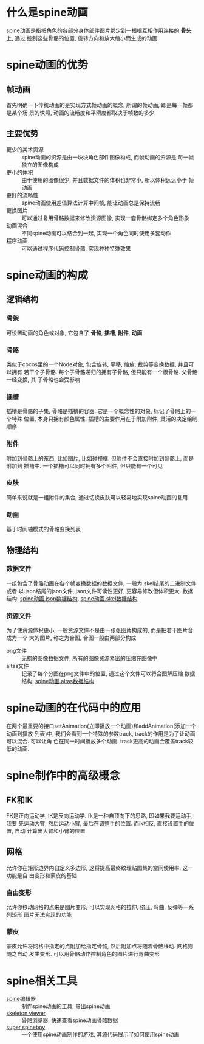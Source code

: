 #+STARTUP: overview indent

* 什么是spine动画
spine动画是指把角色的各部分身体部件图片绑定到一根根互相作用连接的 *骨头* 上, 通过
控制这些骨骼的位置, 旋转方向和放大缩小而生成的动画.

* spine动画的优势
** 帧动画
首先明确一下传统动画的是实现方式帧动画的概念, 所谓的帧动画, 即是每一帧都是某个场
景的快照, 动画的流畅度和平滑度都取决于帧数的多少.

** 主要优势
- 更少的美术资源 :: spine动画的资源是由一块块角色部件图像构成, 而帧动画的资源是
  每一帧独立的图像构成
- 更小的体积 :: 由于使用的图像很少, 并且数据文件的体积也非常小, 所以体积远远小于
  帧动画
- 更好的流畅性 :: spine动画使用差值算法计算中间帧, 能让动画总是保持流畅
- 更换图片 :: 可以通过复用骨骼数据来修改资源图像, 实现一套骨骼绑定多个角色形象
- 动画混合 :: 不同spine动画可以结合到一起, 实现一个角色同时使用多套动作
- 程序动画 :: 可以通过程序代码控制骨骼, 实现种种特殊效果

* spine动画的构成
** 逻辑结构
*** 骨架
可设置动画的角色或对象, 它包含了 *骨骼*, *插槽*, *附件*, *动画*
*** 骨骼
类似于cocos里的一个Node对象, 包含旋转, 平移, 缩放, 裁剪等变换数据, 并且可以拥有
若干个子骨骼. 每个子骨骼递归的拥有子骨骼, 但只能有一个根骨骼. 父骨骼一经变换, 其
子骨骼也会受影响
*** 插槽
插槽是骨骼的子集, 骨骼是插槽的容器. 它是一个概念性的对象, 标记了骨骼上的一个特殊
位置, 本身只拥有颜色属性. 插槽的主要作用在于附加附件, 灵活的决定绘制顺序
*** 附件
附加到骨骼上的东西, 比如图片, 比如碰撞框. 但附件不会直接附加到骨骼上, 而是附加到
插槽中. 一个插槽可以同时拥有多个附件, 但只能有一个可见
*** 皮肤
简单来说就是一组附件的集合, 通过切换皮肤可以轻易地实现spine动画的复用
*** 动画
基于时间轴模式的骨骼变换列表
** 物理结构
*** 数据文件
一组包含了骨骼动画在各个帧变换数据的数据文件, 一般为.skel结尾的二进制文件或者
以.json结尾的json文件, json文件可读性更好, 更容易修改但体积更大.
数据结构: [[http://zh.esotericsoftware.com/spine-json-format][spine动画.json数据结构]], [[http://zh.esotericsoftware.com/spine-binary-format][spine动画.skel数据结构]]
*** 资源文件
为了使资源体积更小, 一般资源文件不是由一张张图片构成的, 而是把若干图片合成为一个
大的图片, 称之为合图, 合图一般由两部分构成
- png文件 :: 无损的图像数据文件, 所有的图像资源紧密的压缩在图像中
- altas文件 :: 记录了每个分图在png文件中的位置, 通过这个文件可以将合图解压缩
  数据结构: [[http://zh.esotericsoftware.com/spine-atlas-format][spine动画.altas数据结构]]
  
* spine动画的在代码中的应用
在两个最重要的接口setAnimation(立即播放一个动画)和addAnimation(添加一个动画到播放
列表)中, 我们会看到一个特殊的参数track, track的作用是为了让动画可以混合. 可以让角
色在同一时间播放多个动画. track更高的动画会覆盖track较低的动画.
* spine制作中的高级概念
** FK和IK
FK是正向运动学, IK是反向运动学. fk是一种自顶向下的思路, 即如果我要运动手, 我要
先运动大臂, 然后运动小臂, 最后在调整手的位置. 而ik相反, 直接设置手的位置, 自动
计算出大臂和小臂的位置
** 网格
允许你在矩形边界内自定义多边形, 这将提高最终纹理贴图集的空间使用率, 这一功能是自
由变形和蒙皮的基础
*** 自由变形
允许你移动网格的点来是图片变形, 可以实现网格的拉伸, 挤压, 弯曲, 反弹等一系列矩形
图片无法实现的功能
*** 蒙皮
蒙皮允许将网格中指定的点附加给指定骨骼, 然后附加点将随着骨骼移动. 网格则随之自动
发生变形. 可以用骨骼动作控制角色的图片进行弯曲变形

* spine相关工具
- [[http://zh.esotericsoftware.com/spine-download][spine编辑器]] :: 制作spine动画的工具, 导出spine动画
- [[http://zh.esotericsoftware.com/spine-skeleton-viewer][skeleton viewer]] :: 骨骼浏览器, 快速查看spine动画骨骼数据
- [[https://github.com/EsotericSoftware/spine-superspineboy][super spineboy]] :: 一个使用spine动画制作的游戏, 其源代码展示了如何使用spine动画

